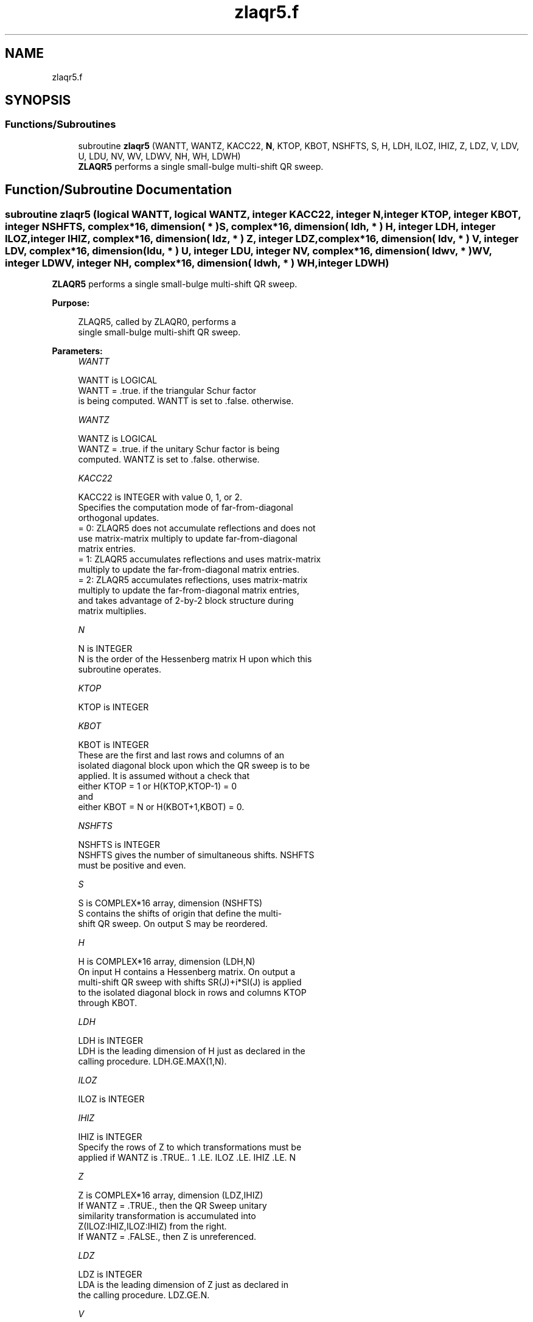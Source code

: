 .TH "zlaqr5.f" 3 "Tue Nov 14 2017" "Version 3.8.0" "LAPACK" \" -*- nroff -*-
.ad l
.nh
.SH NAME
zlaqr5.f
.SH SYNOPSIS
.br
.PP
.SS "Functions/Subroutines"

.in +1c
.ti -1c
.RI "subroutine \fBzlaqr5\fP (WANTT, WANTZ, KACC22, \fBN\fP, KTOP, KBOT, NSHFTS, S, H, LDH, ILOZ, IHIZ, Z, LDZ, V, LDV, U, LDU, NV, WV, LDWV, NH, WH, LDWH)"
.br
.RI "\fBZLAQR5\fP performs a single small-bulge multi-shift QR sweep\&. "
.in -1c
.SH "Function/Subroutine Documentation"
.PP 
.SS "subroutine zlaqr5 (logical WANTT, logical WANTZ, integer KACC22, integer N, integer KTOP, integer KBOT, integer NSHFTS, complex*16, dimension( * ) S, complex*16, dimension( ldh, * ) H, integer LDH, integer ILOZ, integer IHIZ, complex*16, dimension( ldz, * ) Z, integer LDZ, complex*16, dimension( ldv, * ) V, integer LDV, complex*16, dimension( ldu, * ) U, integer LDU, integer NV, complex*16, dimension( ldwv, * ) WV, integer LDWV, integer NH, complex*16, dimension( ldwh, * ) WH, integer LDWH)"

.PP
\fBZLAQR5\fP performs a single small-bulge multi-shift QR sweep\&.  
.PP
\fBPurpose: \fP
.RS 4

.PP
.nf
    ZLAQR5, called by ZLAQR0, performs a
    single small-bulge multi-shift QR sweep.
.fi
.PP
 
.RE
.PP
\fBParameters:\fP
.RS 4
\fIWANTT\fP 
.PP
.nf
          WANTT is LOGICAL
             WANTT = .true. if the triangular Schur factor
             is being computed.  WANTT is set to .false. otherwise.
.fi
.PP
.br
\fIWANTZ\fP 
.PP
.nf
          WANTZ is LOGICAL
             WANTZ = .true. if the unitary Schur factor is being
             computed.  WANTZ is set to .false. otherwise.
.fi
.PP
.br
\fIKACC22\fP 
.PP
.nf
          KACC22 is INTEGER with value 0, 1, or 2.
             Specifies the computation mode of far-from-diagonal
             orthogonal updates.
        = 0: ZLAQR5 does not accumulate reflections and does not
             use matrix-matrix multiply to update far-from-diagonal
             matrix entries.
        = 1: ZLAQR5 accumulates reflections and uses matrix-matrix
             multiply to update the far-from-diagonal matrix entries.
        = 2: ZLAQR5 accumulates reflections, uses matrix-matrix
             multiply to update the far-from-diagonal matrix entries,
             and takes advantage of 2-by-2 block structure during
             matrix multiplies.
.fi
.PP
.br
\fIN\fP 
.PP
.nf
          N is INTEGER
             N is the order of the Hessenberg matrix H upon which this
             subroutine operates.
.fi
.PP
.br
\fIKTOP\fP 
.PP
.nf
          KTOP is INTEGER
.fi
.PP
.br
\fIKBOT\fP 
.PP
.nf
          KBOT is INTEGER
             These are the first and last rows and columns of an
             isolated diagonal block upon which the QR sweep is to be
             applied. It is assumed without a check that
                       either KTOP = 1  or   H(KTOP,KTOP-1) = 0
             and
                       either KBOT = N  or   H(KBOT+1,KBOT) = 0.
.fi
.PP
.br
\fINSHFTS\fP 
.PP
.nf
          NSHFTS is INTEGER
             NSHFTS gives the number of simultaneous shifts.  NSHFTS
             must be positive and even.
.fi
.PP
.br
\fIS\fP 
.PP
.nf
          S is COMPLEX*16 array, dimension (NSHFTS)
             S contains the shifts of origin that define the multi-
             shift QR sweep.  On output S may be reordered.
.fi
.PP
.br
\fIH\fP 
.PP
.nf
          H is COMPLEX*16 array, dimension (LDH,N)
             On input H contains a Hessenberg matrix.  On output a
             multi-shift QR sweep with shifts SR(J)+i*SI(J) is applied
             to the isolated diagonal block in rows and columns KTOP
             through KBOT.
.fi
.PP
.br
\fILDH\fP 
.PP
.nf
          LDH is INTEGER
             LDH is the leading dimension of H just as declared in the
             calling procedure.  LDH.GE.MAX(1,N).
.fi
.PP
.br
\fIILOZ\fP 
.PP
.nf
          ILOZ is INTEGER
.fi
.PP
.br
\fIIHIZ\fP 
.PP
.nf
          IHIZ is INTEGER
             Specify the rows of Z to which transformations must be
             applied if WANTZ is .TRUE.. 1 .LE. ILOZ .LE. IHIZ .LE. N
.fi
.PP
.br
\fIZ\fP 
.PP
.nf
          Z is COMPLEX*16 array, dimension (LDZ,IHIZ)
             If WANTZ = .TRUE., then the QR Sweep unitary
             similarity transformation is accumulated into
             Z(ILOZ:IHIZ,ILOZ:IHIZ) from the right.
             If WANTZ = .FALSE., then Z is unreferenced.
.fi
.PP
.br
\fILDZ\fP 
.PP
.nf
          LDZ is INTEGER
             LDA is the leading dimension of Z just as declared in
             the calling procedure. LDZ.GE.N.
.fi
.PP
.br
\fIV\fP 
.PP
.nf
          V is COMPLEX*16 array, dimension (LDV,NSHFTS/2)
.fi
.PP
.br
\fILDV\fP 
.PP
.nf
          LDV is INTEGER
             LDV is the leading dimension of V as declared in the
             calling procedure.  LDV.GE.3.
.fi
.PP
.br
\fIU\fP 
.PP
.nf
          U is COMPLEX*16 array, dimension (LDU,3*NSHFTS-3)
.fi
.PP
.br
\fILDU\fP 
.PP
.nf
          LDU is INTEGER
             LDU is the leading dimension of U just as declared in the
             in the calling subroutine.  LDU.GE.3*NSHFTS-3.
.fi
.PP
.br
\fINH\fP 
.PP
.nf
          NH is INTEGER
             NH is the number of columns in array WH available for
             workspace. NH.GE.1.
.fi
.PP
.br
\fIWH\fP 
.PP
.nf
          WH is COMPLEX*16 array, dimension (LDWH,NH)
.fi
.PP
.br
\fILDWH\fP 
.PP
.nf
          LDWH is INTEGER
             Leading dimension of WH just as declared in the
             calling procedure.  LDWH.GE.3*NSHFTS-3.
.fi
.PP
.br
\fINV\fP 
.PP
.nf
          NV is INTEGER
             NV is the number of rows in WV agailable for workspace.
             NV.GE.1.
.fi
.PP
.br
\fIWV\fP 
.PP
.nf
          WV is COMPLEX*16 array, dimension (LDWV,3*NSHFTS-3)
.fi
.PP
.br
\fILDWV\fP 
.PP
.nf
          LDWV is INTEGER
             LDWV is the leading dimension of WV as declared in the
             in the calling subroutine.  LDWV.GE.NV.
.fi
.PP
 
.RE
.PP
\fBAuthor:\fP
.RS 4
Univ\&. of Tennessee 
.PP
Univ\&. of California Berkeley 
.PP
Univ\&. of Colorado Denver 
.PP
NAG Ltd\&. 
.RE
.PP
\fBDate:\fP
.RS 4
June 2016 
.RE
.PP
\fBContributors: \fP
.RS 4
Karen Braman and Ralph Byers, Department of Mathematics, University of Kansas, USA 
.RE
.PP
\fBReferences: \fP
.RS 4
K\&. Braman, R\&. Byers and R\&. Mathias, The Multi-Shift QR Algorithm Part I: Maintaining Well Focused Shifts, and Level 3 Performance, SIAM Journal of Matrix Analysis, volume 23, pages 929--947, 2002\&. 
.RE
.PP

.PP
Definition at line 251 of file zlaqr5\&.f\&.
.SH "Author"
.PP 
Generated automatically by Doxygen for LAPACK from the source code\&.
